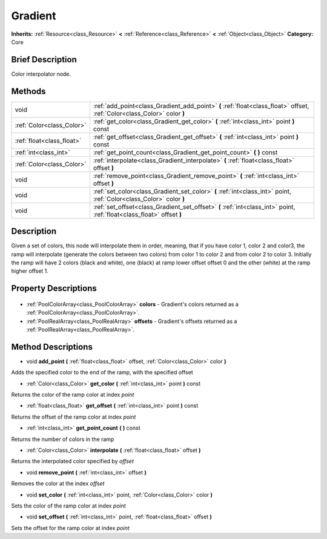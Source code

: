.. Generated automatically by doc/tools/makerst.py in Godot's source tree.
.. DO NOT EDIT THIS FILE, but the Gradient.xml source instead.
.. The source is found in doc/classes or modules/<name>/doc_classes.

.. _class_Gradient:

Gradient
========

**Inherits:** :ref:`Resource<class_Resource>` **<** :ref:`Reference<class_Reference>` **<** :ref:`Object<class_Object>`
**Category:** Core

Brief Description
-----------------

Color interpolator node.

Methods
-------

+----------------------------+--------------------------------------------------------------------------------------------------------------------------+
| void                       | :ref:`add_point<class_Gradient_add_point>` **(** :ref:`float<class_float>` offset, :ref:`Color<class_Color>` color **)** |
+----------------------------+--------------------------------------------------------------------------------------------------------------------------+
| :ref:`Color<class_Color>`  | :ref:`get_color<class_Gradient_get_color>` **(** :ref:`int<class_int>` point **)** const                                 |
+----------------------------+--------------------------------------------------------------------------------------------------------------------------+
| :ref:`float<class_float>`  | :ref:`get_offset<class_Gradient_get_offset>` **(** :ref:`int<class_int>` point **)** const                               |
+----------------------------+--------------------------------------------------------------------------------------------------------------------------+
| :ref:`int<class_int>`      | :ref:`get_point_count<class_Gradient_get_point_count>` **(** **)** const                                                 |
+----------------------------+--------------------------------------------------------------------------------------------------------------------------+
| :ref:`Color<class_Color>`  | :ref:`interpolate<class_Gradient_interpolate>` **(** :ref:`float<class_float>` offset **)**                              |
+----------------------------+--------------------------------------------------------------------------------------------------------------------------+
| void                       | :ref:`remove_point<class_Gradient_remove_point>` **(** :ref:`int<class_int>` offset **)**                                |
+----------------------------+--------------------------------------------------------------------------------------------------------------------------+
| void                       | :ref:`set_color<class_Gradient_set_color>` **(** :ref:`int<class_int>` point, :ref:`Color<class_Color>` color **)**      |
+----------------------------+--------------------------------------------------------------------------------------------------------------------------+
| void                       | :ref:`set_offset<class_Gradient_set_offset>` **(** :ref:`int<class_int>` point, :ref:`float<class_float>` offset **)**   |
+----------------------------+--------------------------------------------------------------------------------------------------------------------------+

Description
-----------

Given a set of colors, this node will interpolate them in order, meaning, that if you have color 1, color 2 and color3, the ramp will interpolate (generate the colors between two colors) from color 1 to color 2 and from color 2 to color 3. Initially the ramp will have 2 colors (black and white), one (black) at ramp lower offset offset 0 and the other (white) at the ramp higher offset 1.

Property Descriptions
---------------------

  .. _class_Gradient_colors:

- :ref:`PoolColorArray<class_PoolColorArray>` **colors** - Gradient's colors returned as a :ref:`PoolColorArray<class_PoolColorArray>`.

  .. _class_Gradient_offsets:

- :ref:`PoolRealArray<class_PoolRealArray>` **offsets** - Gradient's offsets returned as a :ref:`PoolRealArray<class_PoolRealArray>`.


Method Descriptions
-------------------

.. _class_Gradient_add_point:

- void **add_point** **(** :ref:`float<class_float>` offset, :ref:`Color<class_Color>` color **)**

Adds the specified color to the end of the ramp, with the specified offset

.. _class_Gradient_get_color:

- :ref:`Color<class_Color>` **get_color** **(** :ref:`int<class_int>` point **)** const

Returns the color of the ramp color at index *point*

.. _class_Gradient_get_offset:

- :ref:`float<class_float>` **get_offset** **(** :ref:`int<class_int>` point **)** const

Returns the offset of the ramp color at index *point*

.. _class_Gradient_get_point_count:

- :ref:`int<class_int>` **get_point_count** **(** **)** const

Returns the number of colors in the ramp

.. _class_Gradient_interpolate:

- :ref:`Color<class_Color>` **interpolate** **(** :ref:`float<class_float>` offset **)**

Returns the interpolated color specified by *offset*

.. _class_Gradient_remove_point:

- void **remove_point** **(** :ref:`int<class_int>` offset **)**

Removes the color at the index *offset*

.. _class_Gradient_set_color:

- void **set_color** **(** :ref:`int<class_int>` point, :ref:`Color<class_Color>` color **)**

Sets the color of the ramp color at index *point*

.. _class_Gradient_set_offset:

- void **set_offset** **(** :ref:`int<class_int>` point, :ref:`float<class_float>` offset **)**

Sets the offset for the ramp color at index *point*


